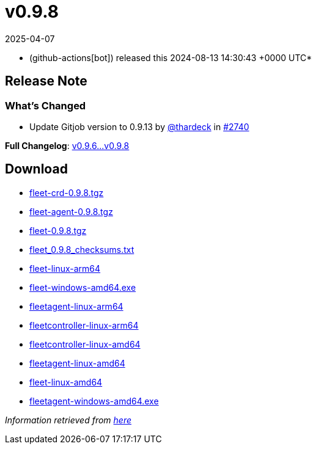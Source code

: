= v0.9.8
:revdate: 2025-04-07
:page-revdate: {revdate}
:date: 2024-08-13 14:30:43 +0000 UTC

* (github-actions[bot]) released this 2024-08-13 14:30:43 +0000 UTC*

== Release Note

=== What's Changed

* Update Gitjob version to 0.9.13 by https://github.com/thardeck[@thardeck] in https://github.com/rancher/fleet/pull/2740[#2740]

*Full Changelog*: https://github.com/rancher/fleet/compare/v0.9.6...v0.9.8[v0.9.6\...v0.9.8]

== Download

* https://github.com/rancher/fleet/releases/download/v0.9.8/fleet-crd-0.9.8.tgz[fleet-crd-0.9.8.tgz]
* https://github.com/rancher/fleet/releases/download/v0.9.8/fleet-agent-0.9.8.tgz[fleet-agent-0.9.8.tgz]
* https://github.com/rancher/fleet/releases/download/v0.9.8/fleet-0.9.8.tgz[fleet-0.9.8.tgz]
* https://github.com/rancher/fleet/releases/download/v0.9.8/fleet_0.9.8_checksums.txt[fleet_0.9.8_checksums.txt]
* https://github.com/rancher/fleet/releases/download/v0.9.8/fleet-linux-arm64[fleet-linux-arm64]
* https://github.com/rancher/fleet/releases/download/v0.9.8/fleet-windows-amd64.exe[fleet-windows-amd64.exe]
* https://github.com/rancher/fleet/releases/download/v0.9.8/fleetagent-linux-arm64[fleetagent-linux-arm64]
* https://github.com/rancher/fleet/releases/download/v0.9.8/fleetcontroller-linux-arm64[fleetcontroller-linux-arm64]
* https://github.com/rancher/fleet/releases/download/v0.9.8/fleetcontroller-linux-amd64[fleetcontroller-linux-amd64]
* https://github.com/rancher/fleet/releases/download/v0.9.8/fleetagent-linux-amd64[fleetagent-linux-amd64]
* https://github.com/rancher/fleet/releases/download/v0.9.8/fleet-linux-amd64[fleet-linux-amd64]
* https://github.com/rancher/fleet/releases/download/v0.9.8/fleetagent-windows-amd64.exe[fleetagent-windows-amd64.exe]

_Information retrieved from https://github.com/rancher/fleet/releases/tag/v0.9.8[here]_
